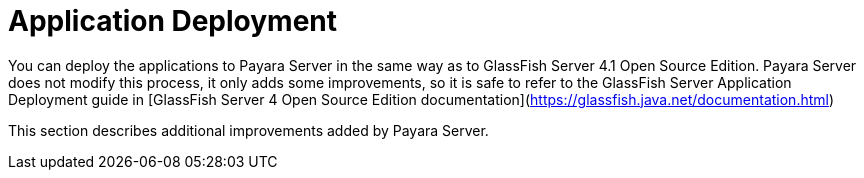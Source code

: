 # Application Deployment


You can deploy the applications to Payara Server in the same way as to GlassFish Server 4.1 Open Source Edition. 
Payara Server does not modify this process, it only adds some improvements, so it is safe to refer to the GlassFish Server Application Deployment guide in [GlassFish Server 4 Open Source Edition documentation](https://glassfish.java.net/documentation.html)

This section describes additional improvements added by Payara Server.